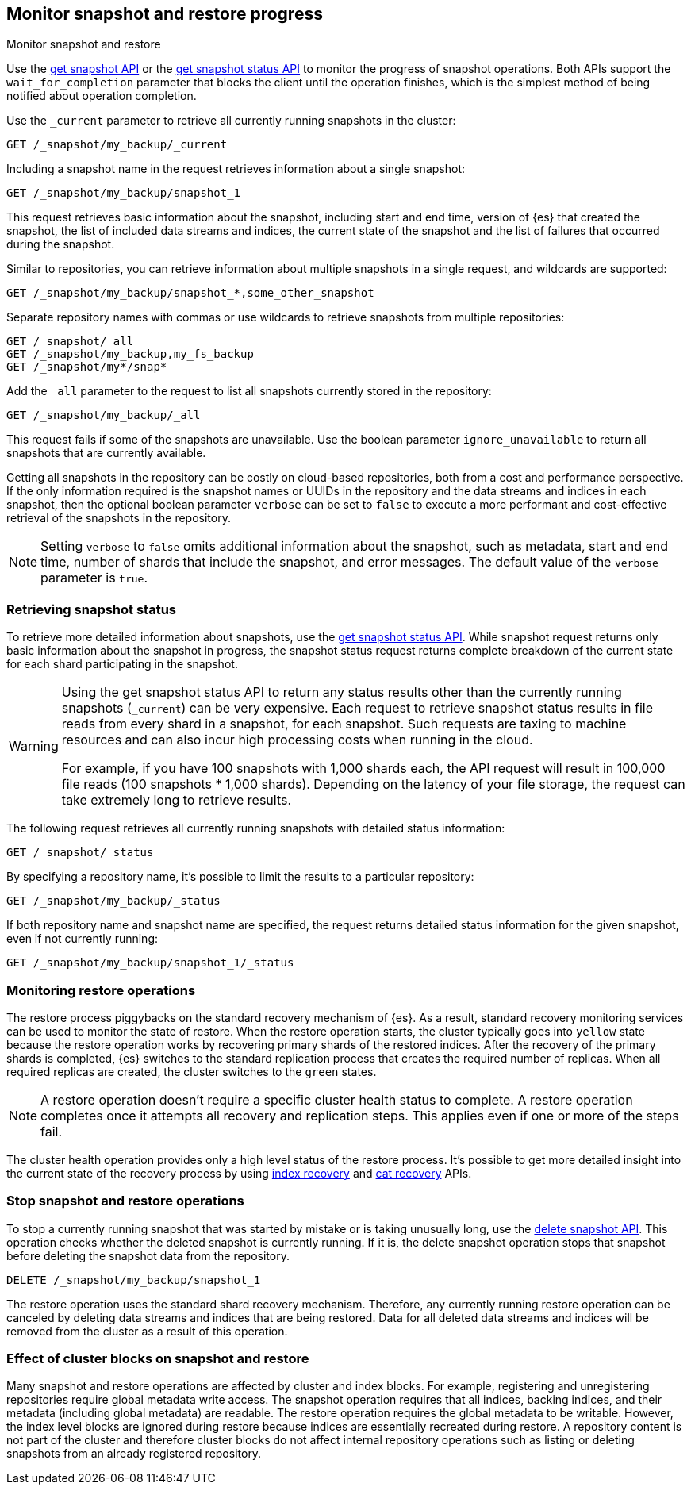 [[snapshots-monitor-snapshot-restore]]
== Monitor snapshot and restore progress
++++
<titleabbrev>Monitor snapshot and restore</titleabbrev>
++++

Use the <<get-snapshot-api,get snapshot API>> or the
<<get-snapshot-status-api,get snapshot status API>> to monitor the
progress of snapshot operations. Both APIs support the
`wait_for_completion` parameter that blocks the client until the
operation finishes, which is the simplest method of being notified
about operation completion.

////
[source,console]
-----------------------------------
PUT /_snapshot/my_backup
{
  "type": "fs",
  "settings": {
    "location": "my_backup_location"
  }
}

PUT /_snapshot/my_fs_backup
{
  "type": "fs",
  "settings": {
    "location": "my_other_backup_location"
  }
}

PUT /_snapshot/my_backup/snapshot_1?wait_for_completion=true
-----------------------------------
// TESTSETUP

////

Use the `_current` parameter to retrieve all currently running
snapshots in the cluster:

[source,console]
-----------------------------------
GET /_snapshot/my_backup/_current
-----------------------------------

Including a snapshot name in the request retrieves information about a single snapshot:

[source,console]
-----------------------------------
GET /_snapshot/my_backup/snapshot_1
-----------------------------------

This request retrieves basic information about the snapshot, including start and end time, version of
{es} that created the snapshot, the list of included data streams and indices, the current state of the
snapshot and the list of failures that occurred during the snapshot.

Similar to repositories, you can retrieve information about multiple snapshots in a single request, and wildcards are supported:

[source,console]
-----------------------------------
GET /_snapshot/my_backup/snapshot_*,some_other_snapshot
-----------------------------------

Separate repository names with commas or use wildcards to retrieve snapshots from multiple repositories:

[source,console]
-----------------------------------
GET /_snapshot/_all
GET /_snapshot/my_backup,my_fs_backup
GET /_snapshot/my*/snap*
-----------------------------------

Add the `_all` parameter to the request to list all snapshots currently stored in the repository:

[source,console]
-----------------------------------
GET /_snapshot/my_backup/_all
-----------------------------------

This request fails if some of the snapshots are unavailable. Use the boolean parameter `ignore_unavailable` to
return all snapshots that are currently available.

Getting all snapshots in the repository can be costly on cloud-based repositories,
both from a cost and performance perspective. If the only information required is
the snapshot names or UUIDs in the repository and the data streams and indices in each snapshot, then
the optional boolean parameter `verbose` can be set to `false` to execute a more
performant and cost-effective retrieval of the snapshots in the repository.

NOTE: Setting `verbose` to `false` omits additional information
about the snapshot, such as metadata, start and end time, number of shards that include the snapshot, and error messages. The default value of the `verbose` parameter is `true`.

[discrete]
[[get-snapshot-detailed-status]]
=== Retrieving snapshot status
To retrieve more detailed information about snapshots, use the <<get-snapshot-status-api,get snapshot status API>>. While snapshot request returns only basic information about the snapshot in progress, the snapshot status request returns
complete breakdown of the current state for each shard participating in the snapshot.

// tag::get-snapshot-status-warning[]
[WARNING]
====
Using the get snapshot status API to return any status results other than the currently running snapshots (`_current`) can be very expensive. Each request to retrieve snapshot status results in file reads from every shard in a snapshot, for each snapshot. Such requests are taxing to machine resources and can also incur high processing costs when running in the cloud.

For example, if you have 100 snapshots with 1,000 shards each, the API request will result in 100,000 file reads (100 snapshots * 1,000 shards). Depending on the latency of your file storage, the request can take extremely long to retrieve results.
====
// end::get-snapshot-status-warning[]

The following request retrieves all currently running snapshots with
detailed status information:

[source,console]
-----------------------------------
GET /_snapshot/_status
-----------------------------------

By specifying a repository name, it's possible
to limit the results to a particular repository:

[source,console]
-----------------------------------
GET /_snapshot/my_backup/_status
-----------------------------------

If both repository name and snapshot name are specified, the request
returns detailed status information for the given snapshot, even
if not currently running:

[source,console]
-----------------------------------
GET /_snapshot/my_backup/snapshot_1/_status
-----------------------------------

[discrete]
=== Monitoring restore operations

The restore process piggybacks on the standard recovery mechanism of
{es}. As a result, standard recovery monitoring services can be used
to monitor the state of restore. When the restore operation starts, the
cluster typically goes into `yellow` state because the restore operation works
by recovering primary shards of the restored indices. After the recovery of the
primary shards is completed, {es} switches to the standard replication
process that creates the required number of replicas. When all required
replicas are created, the cluster switches to the `green` states.

NOTE: A restore operation doesn't require a specific cluster health status to
complete. A restore operation completes once it attempts all recovery and
replication steps. This applies even if one or more of the steps fail.

The cluster health operation provides only a high level status of the restore process. It's possible to get more
detailed insight into the current state of the recovery process by using <<indices-recovery, index recovery>> and
<<cat-recovery, cat recovery>> APIs.

[discrete]
[[get-snapshot-stop-snapshot]]
=== Stop snapshot and restore operations
To stop a currently running snapshot that was started by mistake or is taking unusually long, use
the <<delete-snapshot-api,delete snapshot API>>.
This operation checks whether the deleted snapshot is currently running. If it is, the delete snapshot operation stops
that snapshot before deleting the snapshot data from the repository.

[source,console]
-----------------------------------
DELETE /_snapshot/my_backup/snapshot_1
-----------------------------------

The restore operation uses the standard shard recovery mechanism. Therefore, any currently running restore operation can
be canceled by deleting data streams and indices that are being restored. Data for all deleted data streams and indices will be removed
from the cluster as a result of this operation.

[discrete]
[[get-snapshot-cluster-blocks]]
=== Effect of cluster blocks on snapshot and restore
Many snapshot and restore operations are affected by cluster and index blocks. For example, registering and unregistering
repositories require global metadata write access. The snapshot operation requires that all indices, backing indices, and their metadata (including
global metadata) are readable. The restore operation requires the global metadata to be writable. However,
the index level blocks are ignored during restore because indices are essentially recreated during restore.
A repository content is not part of the cluster and therefore cluster blocks do not affect internal
repository operations such as listing or deleting snapshots from an already registered repository.
